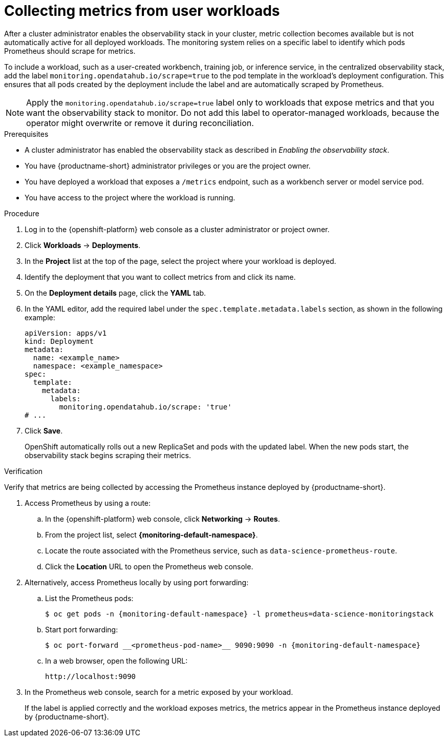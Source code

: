 :_module-type: PROCEDURE

[id="collecting-metrics-from-user-workloads_{context}"]
= Collecting metrics from user workloads

[role="_abstract"]
After a cluster administrator enables the observability stack in your cluster, metric collection becomes available but is not automatically active for all deployed workloads.  
The monitoring system relies on a specific label to identify which pods Prometheus should scrape for metrics.

To include a workload, such as a user-created workbench, training job, or inference service, in the centralized observability stack, add the label `monitoring.opendatahub.io/scrape=true` to the pod template in the workload's deployment configuration.  
This ensures that all pods created by the deployment include the label and are automatically scraped by Prometheus.

[NOTE]
====
Apply the `monitoring.opendatahub.io/scrape=true` label only to workloads that expose metrics and that you want the observability stack to monitor.  
Do not add this label to operator-managed workloads, because the operator might overwrite or remove it during reconciliation.
====

.Prerequisites
* A cluster administrator has enabled the observability stack as described in _Enabling the observability stack_.
* You have {productname-short} administrator privileges or you are the project owner.
* You have deployed a workload that exposes a `/metrics` endpoint, such as a workbench server or model service pod.
* You have access to the project where the workload is running.

.Procedure
. Log in to the {openshift-platform} web console as a cluster administrator or project owner.
. Click *Workloads* → *Deployments*.
. In the *Project* list at the top of the page, select the project where your workload is deployed.
. Identify the deployment that you want to collect metrics from and click its name.
. On the *Deployment details* page, click the *YAML* tab.
. In the YAML editor, add the required label under the `spec.template.metadata.labels` section, as shown in the following example:
+
[source,yaml]
----
apiVersion: apps/v1
kind: Deployment
metadata:
  name: <example_name>
  namespace: <example_namespace>
spec:
  template:
    metadata:
      labels:
        monitoring.opendatahub.io/scrape: 'true'
# ...
----
. Click *Save*.
+
OpenShift automatically rolls out a new ReplicaSet and pods with the updated label.  
When the new pods start, the observability stack begins scraping their metrics.

.Verification

Verify that metrics are being collected by accessing the Prometheus instance deployed by {productname-short}.

. Access Prometheus by using a route:
+
.. In the {openshift-platform} web console, click *Networking* → *Routes*.
.. From the project list, select *{monitoring-default-namespace}*.
.. Locate the route associated with the Prometheus service, such as `data-science-prometheus-route`.
.. Click the *Location* URL to open the Prometheus web console.

. Alternatively, access Prometheus locally by using port forwarding:
+
.. List the Prometheus pods:
+
[source,terminal,subs="attributes+"]
----
$ oc get pods -n {monitoring-default-namespace} -l prometheus=data-science-monitoringstack
----
+
.. Start port forwarding:
+
[source,terminal,subs="attributes+"]
----
$ oc port-forward __<prometheus-pod-name>__ 9090:9090 -n {monitoring-default-namespace}
----
+
.. In a web browser, open the following URL:
+
[source,terminal]
----
http://localhost:9090
----

. In the Prometheus web console, search for a metric exposed by your workload.  
+
If the label is applied correctly and the workload exposes metrics, the metrics appear in the Prometheus instance deployed by {productname-short}.
